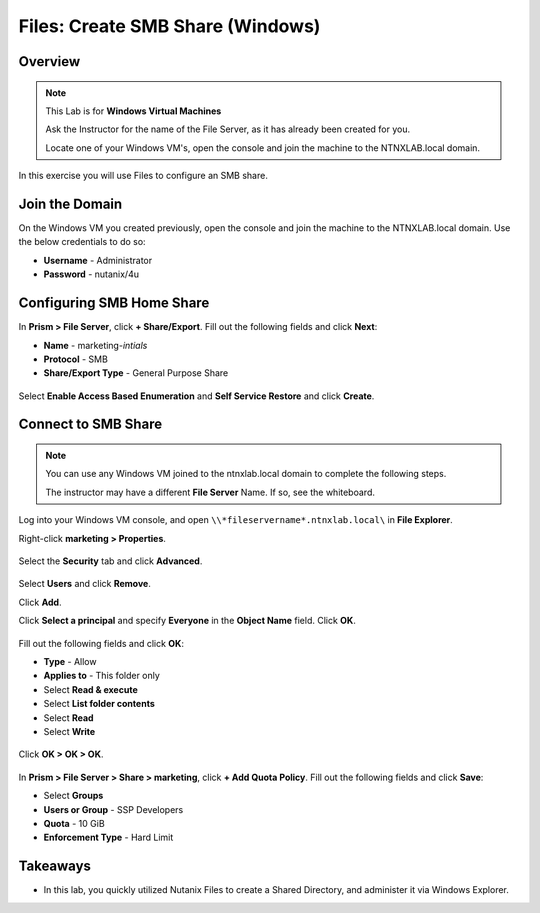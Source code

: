 .. _files_smb_share:

----------------------------
Files: Create SMB Share (Windows)
----------------------------

Overview
++++++++

.. note::

  This Lab is for **Windows Virtual Machines**

  Ask the Instructor for the name of the File Server, as it has already been created for you.

  Locate one of your Windows VM's, open the console and join the machine to the NTNXLAB.local domain.

In this exercise you will use Files to configure an SMB share.

Join the Domain
+++++++++++++++++++

On the Windows VM you created previously, open the console and join the machine to the NTNXLAB.local domain. Use the below credentials to do so:

- **Username** - Administrator
- **Password** - nutanix/4u

Configuring SMB Home Share
+++++++++++++++++++

In **Prism > File Server**, click **+ Share/Export**. Fill out the following fields and click **Next**:

- **Name** - marketing-*intials*
- **Protocol** - SMB
- **Share/Export Type** - General Purpose Share

.. figure:: images/files_smb_001.png

Select **Enable Access Based Enumeration** and **Self Service Restore** and click **Create**.

.. figure:: images/files_smb_002.png

Connect to SMB Share
+++++++++++++++++++

.. note::

  You can use any Windows VM joined to the ntnxlab.local domain to complete the following steps.

  The instructor may have a different **File Server** Name. If so, see the whiteboard.

Log into your Windows VM console, and open ``\\*fileservername*.ntnxlab.local\`` in **File Explorer**.

Right-click **marketing > Properties**.

.. figure:: images/files_smb_004.png

Select the **Security** tab and click **Advanced**.

.. figure:: images/files_smb_005.png

Select **Users** and click **Remove**.

Click **Add**.

Click **Select a principal** and specify **Everyone** in the **Object Name** field. Click **OK**.

.. figure:: images/files_smb_006.png

Fill out the following fields and click **OK**:

- **Type** - Allow
- **Applies to** - This folder only
- Select **Read & execute**
- Select **List folder contents**
- Select **Read**
- Select **Write**

.. figure:: images/files_smb_007.png

Click **OK > OK > OK**.

.. figure:: images/files_smb_008.png

In **Prism > File Server > Share > marketing**, click **+ Add Quota Policy**. Fill out the following fields and click **Save**:

- Select **Groups**
- **Users or Group** - SSP Developers
- **Quota** - 10 GiB
- **Enforcement Type** - Hard Limit

.. figure:: images/files_smb_003.png

Takeaways
+++++++++

- In this lab, you quickly utilized Nutanix Files to create a Shared Directory, and administer it via Windows Explorer.
